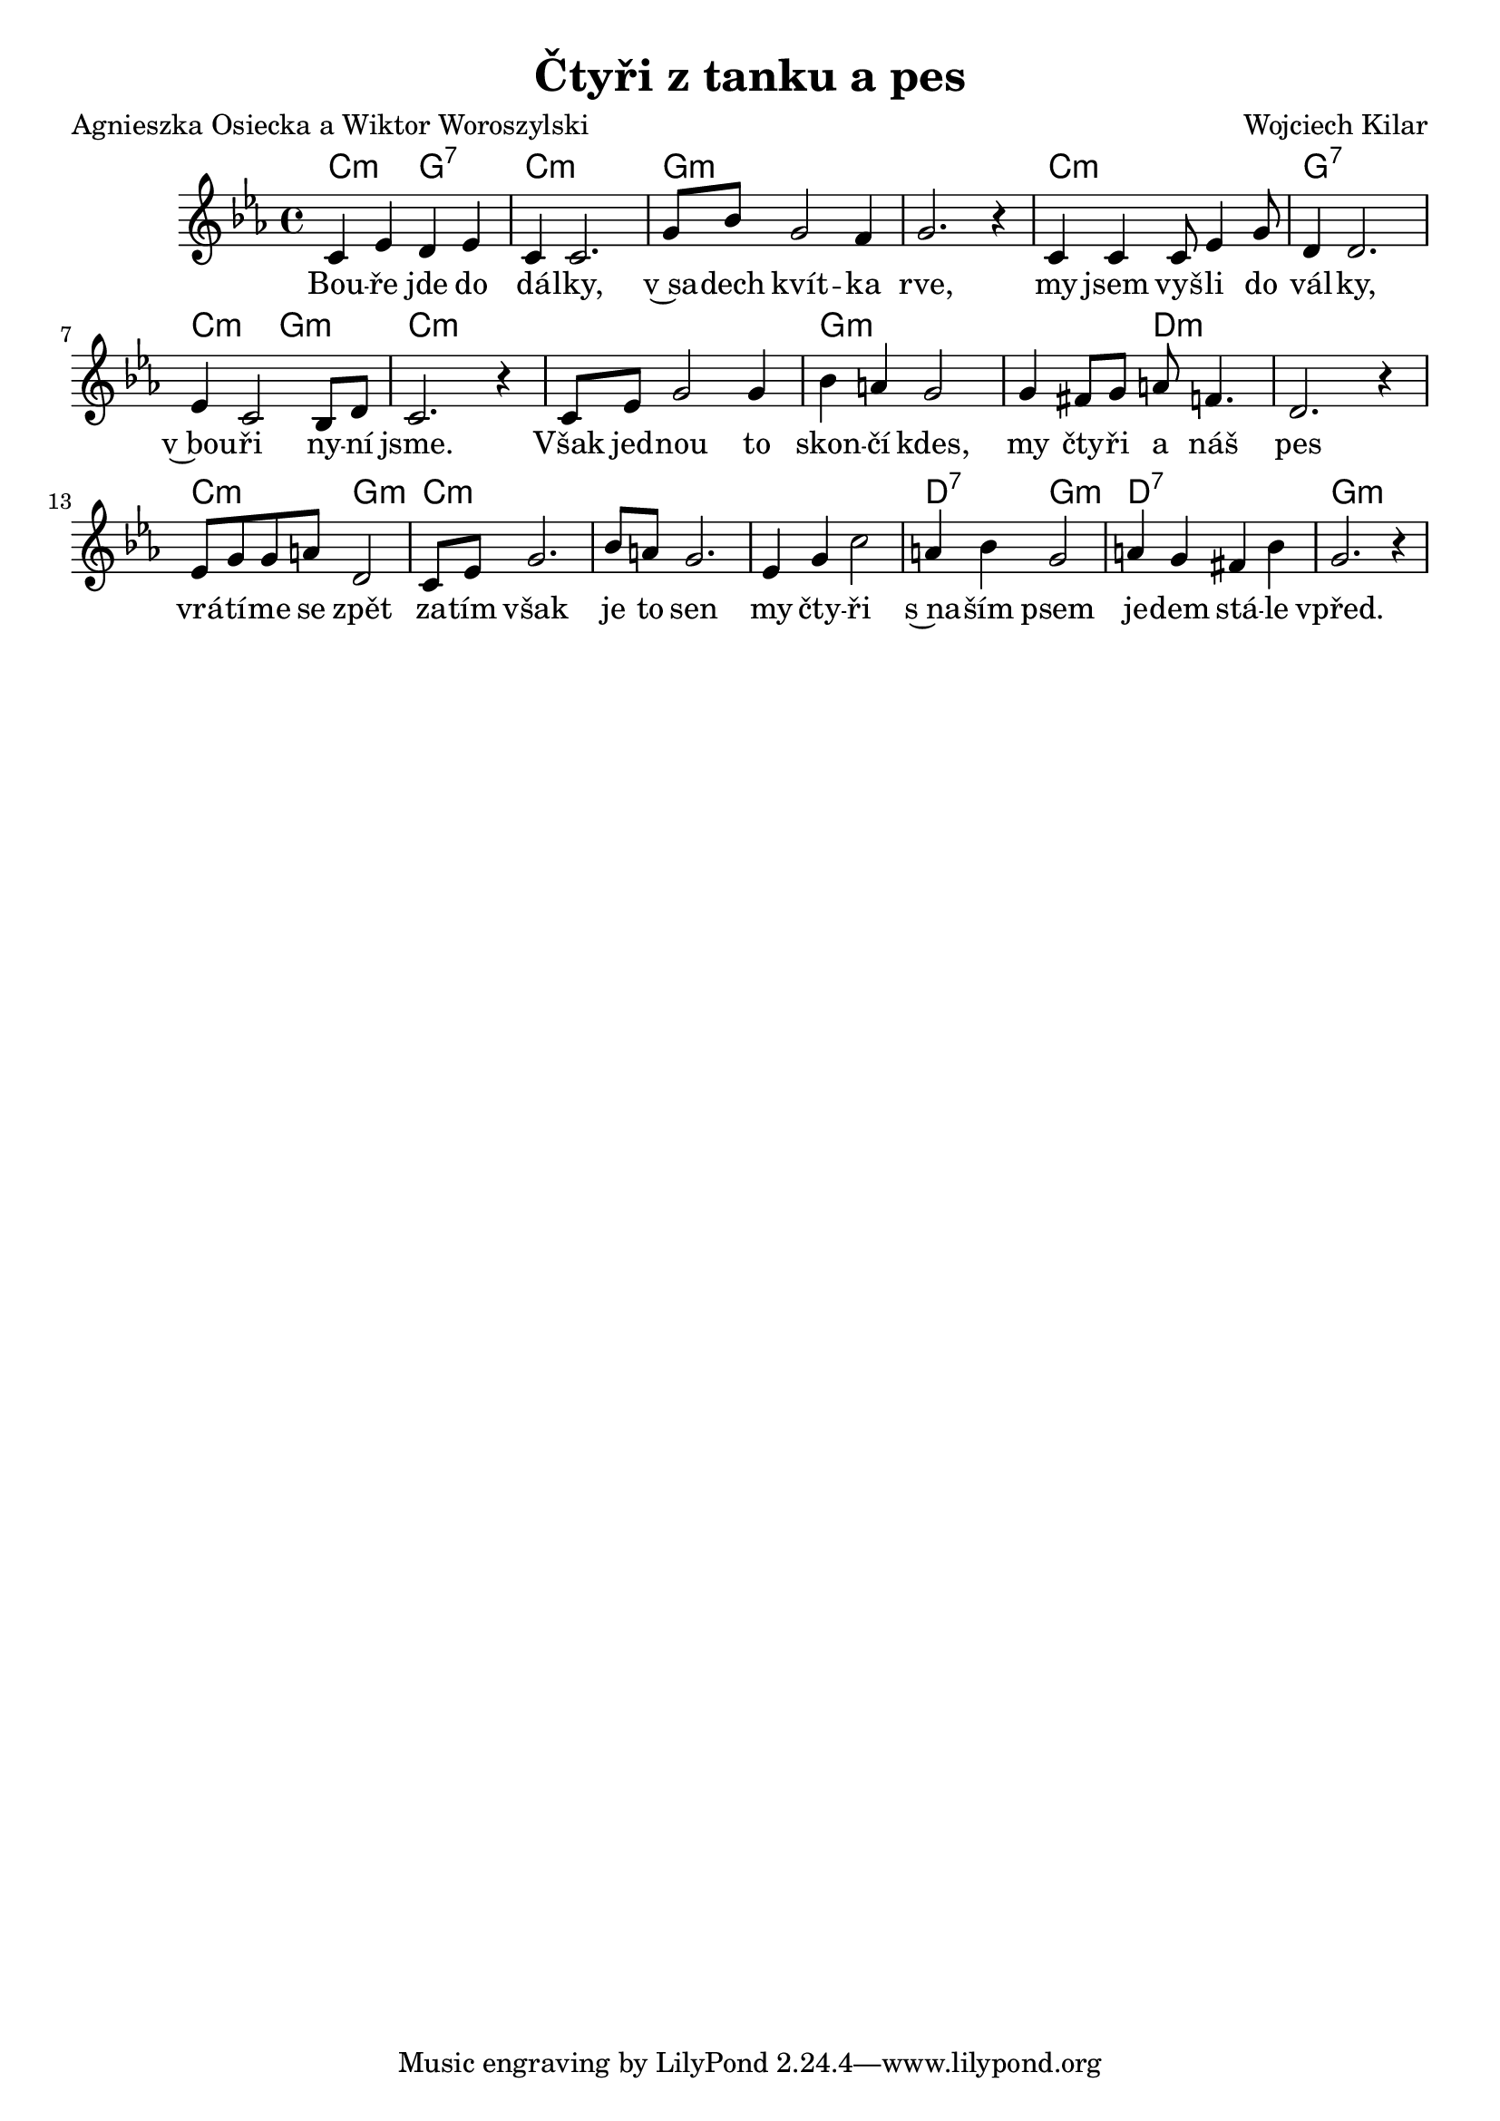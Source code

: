 \version "2.20.0"
\header {
        title = "Čtyři z tanku a pes"
        composer = "Wojciech Kilar"
	     poet = "Agnieszka Osiecka a Wiktor Woroszylski"
}

melody =  \relative c' { \clef treble         
\time 4/4
\key es \major
c4 es d es | c4 c2. | g'8 bes g2 f4 | g2 . r4 | c,4 c c8 es 4 g8 |
d4 d2.  es4 c2 bes8 d | c2. r4 | c8 es g2 g4 | bes a g2 |
g4 fis8 g a f4. | d2. r4 | es8 g g a  d,2 | c8 es g2. | bes8 a g2. |
es4 g c2 | a4 bes g2 | a4 g fis bes | g2. r4 
}

text = \lyricmode {
Bou -- ře jde do dá -- lky,
v~sa -- dech kvít -- ka rve,
my jsem vyš -- li do vál -- ky,
v~bou -- ři ny -- ní jsme.
Však jed -- nou to skon -- čí kdes,
my čty -- ři a náš pes
vrá -- tí -- me se zpět
za -- tím však je to sen
my čty -- ři s~na -- ším psem
je -- dem stá -- le vpřed.
}

accompaniment =\chordmode {
c2:m g:7 | c1:m | g:m | q |  c:m |
g:7 | c2:m g:m | c1:m | q | g1:m |
s2 d2:m | q1 | c2:m g:m | c1:m | q |
q | d2:7 g:m | d1:7 | g:m
		}

\score {
       <<
         \new ChordNames {
             \set chordChanges = ##t
              \accompaniment
            }

          \new Voice = "one" { \autoBeamOn \melody }
          \new Lyrics \lyricsto "one" \text
       >>
       \midi  { \tempo 4=170}
       \layout { linewidth = 20.0\cm }
}



